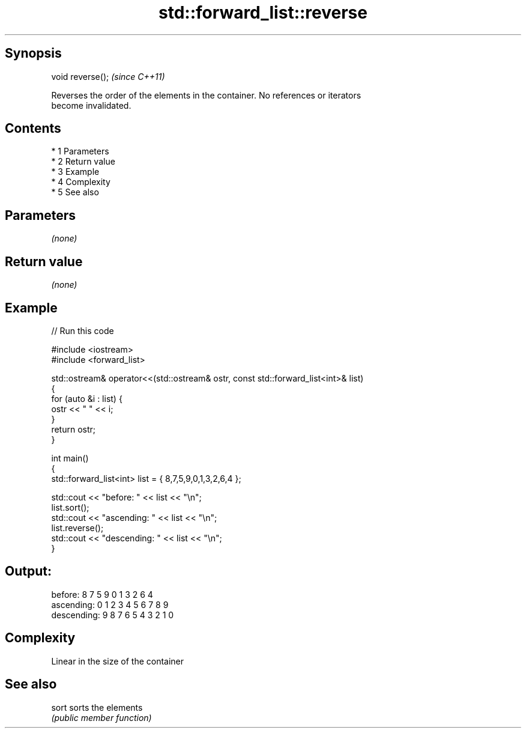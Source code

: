 .TH std::forward_list::reverse 3 "Apr 19 2014" "1.0.0" "C++ Standard Libary"
.SH Synopsis
   void reverse();  \fI(since C++11)\fP

   Reverses the order of the elements in the container. No references or iterators
   become invalidated.

.SH Contents

     * 1 Parameters
     * 2 Return value
     * 3 Example
     * 4 Complexity
     * 5 See also

.SH Parameters

   \fI(none)\fP

.SH Return value

   \fI(none)\fP

.SH Example

   
// Run this code

 #include <iostream>
 #include <forward_list>

 std::ostream& operator<<(std::ostream& ostr, const std::forward_list<int>& list)
 {
     for (auto &i : list) {
         ostr << " " << i;
     }
     return ostr;
 }

 int main()
 {
     std::forward_list<int> list = { 8,7,5,9,0,1,3,2,6,4 };

     std::cout << "before:     " << list << "\\n";
     list.sort();
     std::cout << "ascending:  " << list << "\\n";
     list.reverse();
     std::cout << "descending: " << list << "\\n";
 }

.SH Output:

 before:      8 7 5 9 0 1 3 2 6 4
 ascending:   0 1 2 3 4 5 6 7 8 9
 descending:  9 8 7 6 5 4 3 2 1 0

.SH Complexity

   Linear in the size of the container

.SH See also

   sort sorts the elements
        \fI(public member function)\fP
